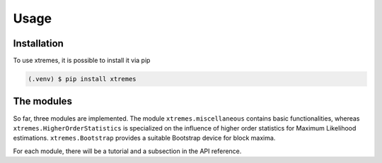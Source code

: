 Usage
=====

.. _installation:

Installation
------------

To use xtremes, it is possible to install it via pip

.. code-block:: console

   (.venv) $ pip install xtremes


The modules
-----------
So far, three modules are implemented. The module ``xtremes.miscellaneous`` contains basic functionalities, 
whereas ``xtremes.HigherOrderStatistics`` is specialized on the influence of higher order statistics for 
Maximum Likelihood estimations. ``xtremes.Bootstrap`` provides a suitable Bootstrap device
for block maxima.

For each module, there will be a tutorial and a subsection in the API reference.
